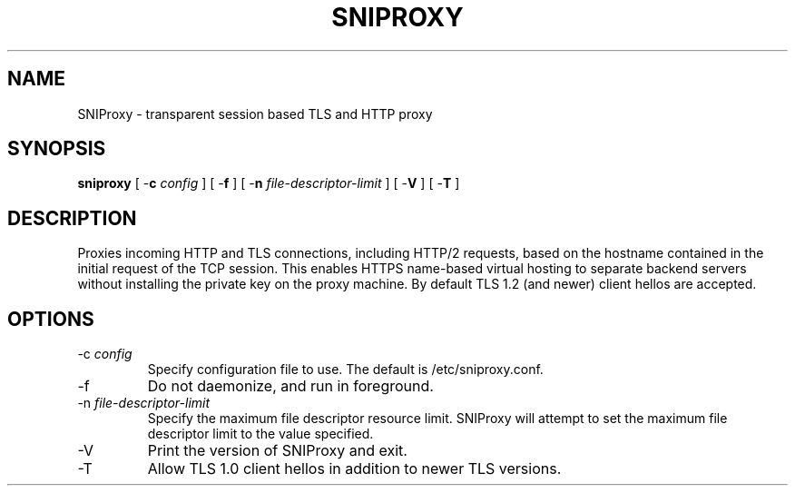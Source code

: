 .TH SNIPROXY 8 "31 Oct 2025" "SNIProxy manual" "sniproxy"

.SH NAME

SNIProxy \- transparent session based TLS and HTTP proxy

.SH SYNOPSIS

\fBsniproxy\fR [ -\fBc\fR \fIconfig\fR ] [ -\fBf\fR ]
[ -\fBn\fR \fIfile-descriptor-limit\fR ] [ -\fBV\fR ] [ -\fBT\fR ]

.SH DESCRIPTION

Proxies incoming HTTP and TLS connections, including HTTP/2 requests,
based on the hostname contained in the initial request of the TCP
session. This enables HTTPS name-based virtual hosting to separate
backend servers without installing the private key on the proxy
machine\&. By default TLS 1.2 (and newer) client hellos are
accepted\&.

.SH OPTIONS

.TP
-c \fIconfig\fR
Specify configuration file to use. The default is
/etc/sniproxy\&.conf\&.

.TP
-f
Do not daemonize, and run in foreground\&.

.TP
-n \fIfile-descriptor-limit\fR
Specify the maximum file descriptor resource limit\&. SNIProxy will
attempt to set the maximum file descriptor limit to the value
specified\&.

.TP
-V
Print the version of SNIProxy and exit\&.

.TP
-T
Allow TLS 1.0 client hellos in addition to newer TLS versions\&.
